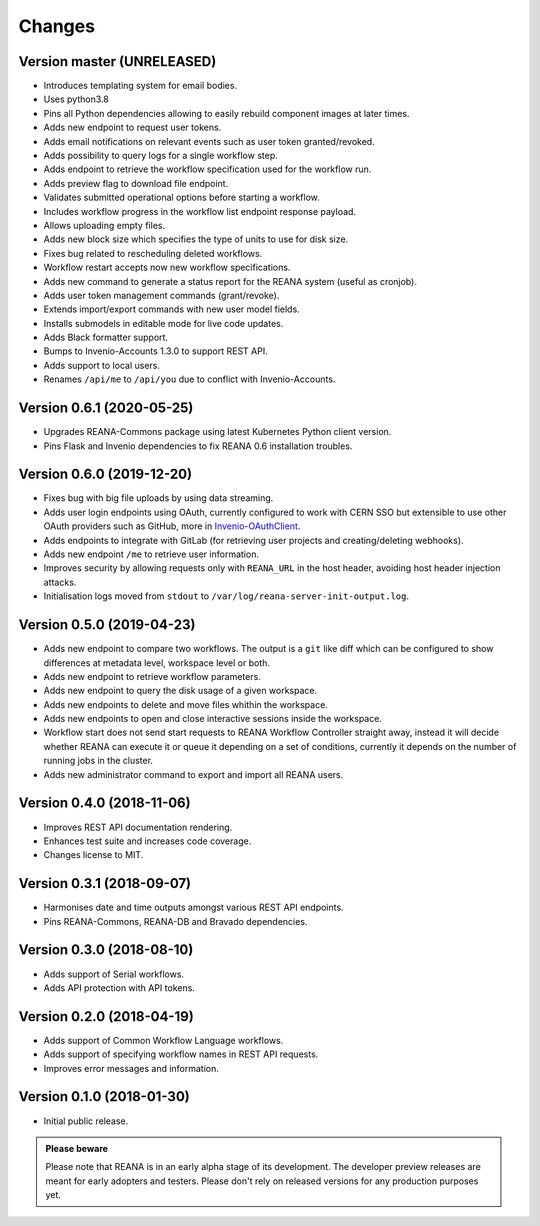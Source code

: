 Changes
=======

Version master (UNRELEASED)
---------------------------

- Introduces templating system for email bodies.
- Uses python3.8
- Pins all Python dependencies allowing to easily rebuild component images at later times.
- Adds new endpoint to request user tokens.
- Adds email notifications on relevant events such as user token granted/revoked.
- Adds possibility to query logs for a single workflow step.
- Adds endpoint to retrieve the workflow specification used for the workflow run.
- Adds preview flag to download file endpoint.
- Validates submitted operational options before starting a workflow.
- Includes workflow progress in the workflow list endpoint response payload.
- Allows uploading empty files.
- Adds new block size which specifies the type of units to use for disk size.
- Fixes bug related to rescheduling deleted workflows.
- Workflow restart accepts now new workflow specifications.
- Adds new command to generate a status report for the REANA system (useful as cronjob).
- Adds user token management commands (grant/revoke).
- Extends import/export commands with new user model fields.
- Installs submodels in editable mode for live code updates.
- Adds Black formatter support.
- Bumps to Invenio-Accounts 1.3.0 to support REST API.
- Adds support to local users.
- Renames ``/api/me`` to ``/api/you`` due to conflict with Invenio-Accounts.

Version 0.6.1 (2020-05-25)
--------------------------

- Upgrades REANA-Commons package using latest Kubernetes Python client version.
- Pins Flask and Invenio dependencies to fix REANA 0.6 installation troubles.

Version 0.6.0 (2019-12-20)
--------------------------

- Fixes bug with big file uploads by using data streaming.
- Adds user login endpoints using OAuth, currently configured to work with CERN
  SSO but extensible to use other OAuth providers such as GitHub, more in `Invenio-OAuthClient <https://invenio-oauthclient.readthedocs.io/en/latest/>`_.
- Adds endpoints to integrate with GitLab (for retrieving user projects and creating/deleting webhooks).
- Adds new endpoint ``/me`` to retrieve user information.
- Improves security by allowing requests only with ``REANA_URL`` in the host header, avoiding host header injection attacks.
- Initialisation logs moved from ``stdout`` to ``/var/log/reana-server-init-output.log``.

Version 0.5.0 (2019-04-23)
--------------------------

- Adds new endpoint to compare two workflows. The output is a ``git`` like
  diff which can be configured to show differences at metadata level,
  workspace level or both.
- Adds new endpoint to retrieve workflow parameters.
- Adds new endpoint to query the disk usage of a given workspace.
- Adds new endpoints to delete and move files whithin the workspace.
- Adds new endpoints to open and close interactive sessions inside the
  workspace.
- Workflow start does not send start requests to REANA Workflow Controller
  straight away, instead it will decide whether REANA can execute it or queue
  it depending on a set of conditions, currently it depends on the number of
  running jobs in the cluster.
- Adds new administrator command to export and import all REANA users.

Version 0.4.0 (2018-11-06)
--------------------------

- Improves REST API documentation rendering.
- Enhances test suite and increases code coverage.
- Changes license to MIT.

Version 0.3.1 (2018-09-07)
--------------------------

- Harmonises date and time outputs amongst various REST API endpoints.
- Pins REANA-Commons, REANA-DB and Bravado dependencies.

Version 0.3.0 (2018-08-10)
--------------------------

- Adds support of Serial workflows.
- Adds API protection with API tokens.

Version 0.2.0 (2018-04-19)
--------------------------

- Adds support of Common Workflow Language workflows.
- Adds support of specifying workflow names in REST API requests.
- Improves error messages and information.

Version 0.1.0 (2018-01-30)
--------------------------

- Initial public release.

.. admonition:: Please beware

   Please note that REANA is in an early alpha stage of its development. The
   developer preview releases are meant for early adopters and testers. Please
   don't rely on released versions for any production purposes yet.
